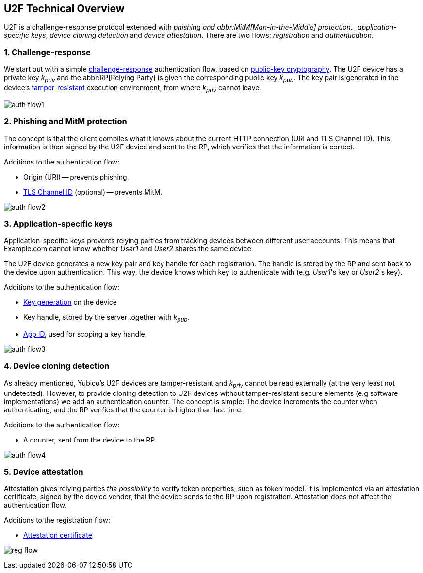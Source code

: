 == U2F Technical Overview
U2F is a challenge-response protocol extended with _phishing and abbr:MitM[Man-in-the-Middle] protection, _application-specific keys_, _device cloning detection_ and _device attestation_. There are two flows: _registration_ and _authentication_.


=== 1. Challenge-response
We start out with a simple http://en.wikipedia.org/wiki/Challenge%E2%80%93response_authentication[challenge-response] authentication flow, based on http://en.wikipedia.org/wiki/Public-key_cryptography[public-key cryptography].
The U2F device has a private key _k~priv~_ and the abbr:RP[Relying Party] is given the corresponding public key _k~pub~_.
The key pair is generated in the device's 
http://en.wikipedia.org/wiki/Tamper_resistance#Chips[tamper-resistant]
execution environment, from where _k~priv~_ cannot leave.

image:auth_flow1.svg[]

=== 2. Phishing and MitM protection
The concept is that the client compiles what it knows about the current HTTP connection (URI and TLS Channel ID).
This information is then signed by the U2F device and sent to the RP, which verifies that the information is correct.

Additions to the authentication flow:

 * Origin (URI) -- prevents phishing.
 * http://en.wikipedia.org/wiki/Transport_Layer_Security_Channel_ID[TLS Channel ID] (optional) -- prevents MitM.
 
image:auth_flow2.svg[]


=== 3. Application-specific keys
Application-specific keys prevents relying parties from tracking devices between different user accounts.
This means that Example.com cannot know whether _User1_ and _User2_ shares the same device.

The U2F device generates a new key pair and key handle for each registration.
The handle is stored by the RP and sent back to the device upon authentication. This way, the device knows which key to authenticate with (e.g. _User1_'s key or _User2_'s key).

Additions to the authentication flow:

 * link:/U2F/Protocol_details/Key_generation.html[Key generation] on the device
 * Key handle, stored by the server together with _k~pub~_.
 * link:/U2F/App_ID.html[App ID], used for scoping a key handle.
	
image:auth_flow3.svg[]


=== 4. Device cloning detection
As already mentioned, Yubico's U2F devices are tamper-resistant and _k~priv~_ cannot be read externally (at the very least not undetected). However, to provide cloning detection to U2F devices without tamper-resistant secure elements (e.g software implementations) we add an authentication counter.
The concept is simple: The device increments the counter when authenticating, and the RP verifies that the counter is higher than last time.

Additions to the authentication flow:

 * A counter, sent from the device to the RP.

image:auth_flow4.svg[]


=== 5. Device attestation
Attestation gives relying parties _the possibility_ to verify token properties, such as token model.
It is implemented via an attestation certificate, signed by the device vendor, that the device sends to the RP upon registration.
Attestation does not affect the authentication flow.

Additions to the registration flow:

 * link:/U2F/Libraries/Advanced_topics.html[Attestation certificate]

image:reg_flow.svg[]
